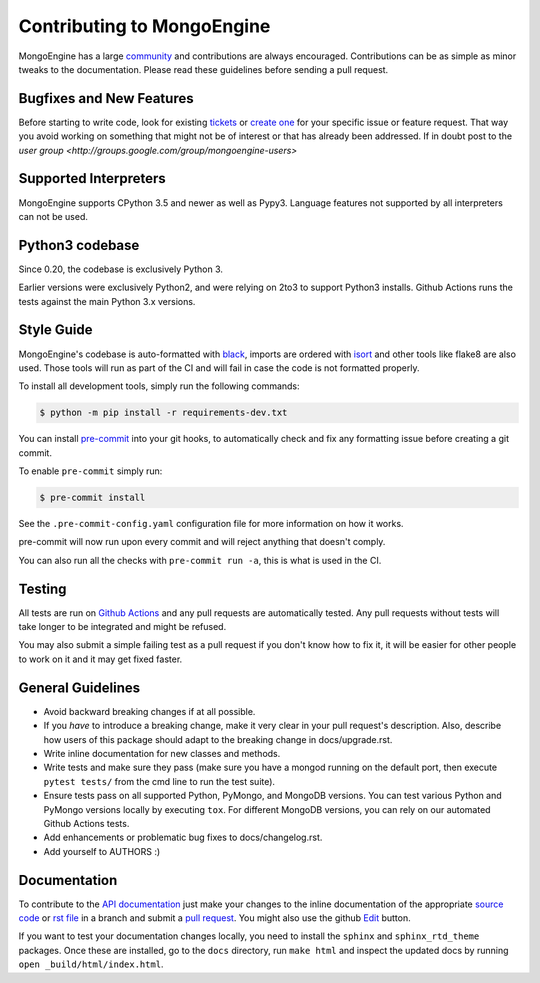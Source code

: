 Contributing to MongoEngine
===========================

MongoEngine has a large `community
<https://raw.github.com/MongoEngine/mongoengine/master/AUTHORS>`_ and
contributions are always encouraged. Contributions can be as simple as
minor tweaks to the documentation. Please read these guidelines before
sending a pull request.

Bugfixes and New Features
-------------------------

Before starting to write code, look for existing `tickets
<https://github.com/MongoEngine/mongoengine/issues?state=open>`_ or `create one
<https://github.com/MongoEngine/mongoengine/issues>`_ for your specific
issue or feature request. That way you avoid working on something
that might not be of interest or that has already been addressed. If in doubt
post to the `user group <http://groups.google.com/group/mongoengine-users>`

Supported Interpreters
----------------------

MongoEngine supports CPython 3.5 and newer as well as Pypy3.
Language features not supported by all interpreters can not be used.

Python3 codebase
----------------------

Since 0.20, the codebase is exclusively Python 3.

Earlier versions were exclusively Python2, and were relying on 2to3 to support Python3 installs.
Github Actions runs the tests against the main Python 3.x versions.


Style Guide
-----------

MongoEngine's codebase is auto-formatted with `black <https://github.com/python/black>`_, imports are ordered with `isort <https://pycqa.github.io/isort/>`_
and other tools like flake8 are also used. Those tools will run as part of the CI and will fail in case the code is not formatted properly.

To install all development tools, simply run the following commands:

.. code-block:: console

    $ python -m pip install -r requirements-dev.txt


You can install `pre-commit <https://pre-commit.com/>`_ into your git hooks,
to automatically check and fix any formatting issue before creating a
git commit.

To enable ``pre-commit`` simply run:

.. code-block:: console

    $ pre-commit install

See the ``.pre-commit-config.yaml`` configuration file for more information
on how it works.

pre-commit will now run upon every commit and will reject anything that doesn't comply.

You can also run all the checks with ``pre-commit run -a``, this is what is used in the CI.

Testing
-------

All tests are run on `Github Actions <https://github.com/MongoEngine/mongoengine/actions>`_
and any pull requests are automatically tested. Any pull requests without
tests will take longer to be integrated and might be refused.

You may also submit a simple failing test as a pull request if you don't know
how to fix it, it will be easier for other people to work on it and it may get
fixed faster.

General Guidelines
------------------

- Avoid backward breaking changes if at all possible.
- If you *have* to introduce a breaking change, make it very clear in your
  pull request's description. Also, describe how users of this package
  should adapt to the breaking change in docs/upgrade.rst.
- Write inline documentation for new classes and methods.
- Write tests and make sure they pass (make sure you have a mongod
  running on the default port, then execute ``pytest tests/``
  from the cmd line to run the test suite).
- Ensure tests pass on all supported Python, PyMongo, and MongoDB versions.
  You can test various Python and PyMongo versions locally by executing
  ``tox``. For different MongoDB versions, you can rely on our automated
  Github Actions tests.
- Add enhancements or problematic bug fixes to docs/changelog.rst.
- Add yourself to AUTHORS :)

Documentation
-------------

To contribute to the `API documentation
<http://docs.mongoengine.org/en/latest/apireference.html>`_
just make your changes to the inline documentation of the appropriate
`source code <https://github.com/MongoEngine/mongoengine>`_ or `rst file
<https://github.com/MongoEngine/mongoengine/tree/master/docs>`_ in a
branch and submit a `pull request <https://help.github.com/articles/using-pull-requests>`_.
You might also use the github `Edit <https://github.com/blog/844-forking-with-the-edit-button>`_
button.

If you want to test your documentation changes locally, you need to install
the ``sphinx`` and ``sphinx_rtd_theme`` packages. Once these are installed,
go to the ``docs`` directory, run ``make html`` and inspect the updated docs
by running ``open _build/html/index.html``.
